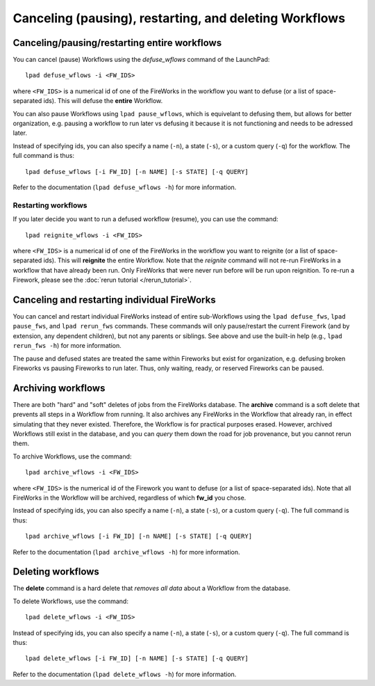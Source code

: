 =======================================================
Canceling (pausing), restarting, and deleting Workflows
=======================================================

Canceling/pausing/restarting entire workflows
=============================================

You can cancel (pause) Workflows using the *defuse_wflows* command of the LaunchPad::

    lpad defuse_wflows -i <FW_IDS>

where ``<FW_IDS>`` is a numerical id of one of the FireWorks in the workflow you want to defuse (or a list of space-separated ids). This will defuse the **entire** Workflow.

You can also pause Workflows using ``lpad pause_wflows``, which is equivelant to defusing them, but allows for better organization, e.g. pausing a workflow to run later vs defusing it because it is not functioning and needs to be adressed later.

Instead of specifying ids, you can also specify a name (``-n``), a state (``-s``), or a custom query (``-q``) for the workflow. The full command is thus::

     lpad defuse_wflows [-i FW_ID] [-n NAME] [-s STATE] [-q QUERY]

Refer to the documentation (``lpad defuse_wflows -h``) for more information.

Restarting workflows
--------------------

If you later decide you want to run a defused workflow (resume), you can use the command::

    lpad reignite_wflows -i <FW_IDS>

where ``<FW_IDS>`` is a numerical id of one of the FireWorks in the workflow you want to reignite (or a list of space-separated ids). This will **reignite** the entire Workflow. Note that the *reignite* command will not re-run FireWorks in a workflow that have already been run. Only FireWorks that were never run before will be run upon reignition. To re-run a Firework, please see the :doc:`rerun tutorial </rerun_tutorial>`.

Canceling and restarting individual FireWorks
=============================================

You can cancel and restart individual FireWorks instead of entire sub-Workflows using the ``lpad defuse_fws``, ``lpad pause_fws``, and ``lpad rerun_fws`` commands. These commands will only pause/restart the current Firework (and by extension, any dependent children), but not any parents or siblings. See above and use the built-in help (e.g., ``lpad rerun_fws -h``) for more information.

The pause and defused states are treated the same within Fireworks but exist for organization, e.g. defusing broken Fireworks vs pausing Fireworks to run later. Thus, only waiting, ready, or reserved Fireworks can be paused.

Archiving workflows
===================

There are both "hard" and "soft" deletes of jobs from the FireWorks database. The **archive** command is a soft delete that prevents all steps in a Workflow from running. It also archives any FireWorks in the Workflow that already ran, in effect simulating that they never existed. Therefore, the Workflow is for practical purposes erased. However, archived Workflows still exist in the database, and you can *query* them down the road for job provenance, but you cannot rerun them.

To archive Workflows, use the command::

    lpad archive_wflows -i <FW_IDS>

where ``<FW_IDS>`` is the numerical id of the Firework you want to defuse (or a list of space-separated ids). Note that all FireWorks in the Workflow will be archived, regardless of which **fw_id** you chose.

Instead of specifying ids, you can also specify a name (``-n``), a state (``-s``), or a custom query (``-q``). The full command is thus::

     lpad archive_wflows [-i FW_ID] [-n NAME] [-s STATE] [-q QUERY]

Refer to the documentation (``lpad archive_wflows -h``) for more information.

Deleting workflows
==================

The **delete** command is a hard delete that *removes all data* about a Workflow from the database.

To delete Workflows, use the command::

    lpad delete_wflows -i <FW_IDS>

Instead of specifying ids, you can also specify a name (``-n``), a state (``-s``), or a custom query (``-q``). The full command is thus::

     lpad delete_wflows [-i FW_ID] [-n NAME] [-s STATE] [-q QUERY]

Refer to the documentation (``lpad delete_wflows -h``) for more information.
